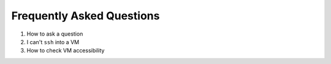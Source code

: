 ============================
 Frequently Asked Questions
============================

#. How to ask a question

#. I can't ``ssh`` into a VM

#. How to check VM accessibility

